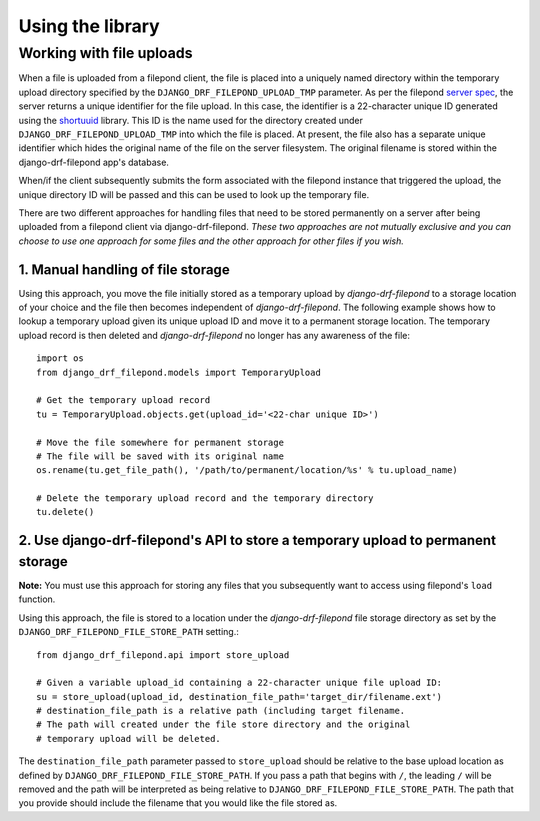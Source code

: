 Using the library
=================

Working with file uploads
-------------------------

When a file is uploaded from a filepond client, the file is placed into a 
uniquely named directory within the temporary upload directory specified by 
the ``DJANGO_DRF_FILEPOND_UPLOAD_TMP`` parameter. As per the filepond 
`server spec <https://pqina.nl/filepond/docs/patterns/api/server/>`_, the 
server returns a unique identifier for the file upload. In this case, 
the identifier is a 22-character unique ID generated using the 
`shortuuid <https://github.com/skorokithakis/shortuuid>`_ library. This 
ID is the name used for the directory created under 
``DJANGO_DRF_FILEPOND_UPLOAD_TMP`` into which the file is placed. At 
present, the file also has a separate unique identifier which hides the 
original name of the file on the server filesystem. The original filename 
is stored within the django-drf-filepond app's database.

When/if the client subsequently submits the form associated with the 
filepond instance that triggered the upload, the unique directory ID 
will be passed and this can be used to look up the temporary file.

There are two different approaches for handling files that need to be stored 
permanently on a server after being uploaded from a filepond client via 
django-drf-filepond. *These two approaches are not mutually exclusive and 
you can choose to use one approach for some files and the other approach for 
other files if you wish.*

1. Manual handling of file storage
^^^^^^^^^^^^^^^^^^^^^^^^^^^^^^^^^^

Using this approach, you move the file initially stored as a temporary 
upload by *django-drf-filepond* to a storage location of your choice and 
the file then becomes independent of *django-drf-filepond*. The following 
example shows how to lookup a temporary upload given its unique upload ID 
and move it to a permanent storage location. The temporary upload record 
is then deleted and *django-drf-filepond* no longer has any awareness of 
the file::

	import os
	from django_drf_filepond.models import TemporaryUpload
	
	# Get the temporary upload record
	tu = TemporaryUpload.objects.get(upload_id='<22-char unique ID>')
	
	# Move the file somewhere for permanent storage
	# The file will be saved with its original name
	os.rename(tu.get_file_path(), '/path/to/permanent/location/%s' % tu.upload_name)
	
	# Delete the temporary upload record and the temporary directory
	tu.delete()

2. Use django-drf-filepond's API to store a temporary upload to permanent storage
^^^^^^^^^^^^^^^^^^^^^^^^^^^^^^^^^^^^^^^^^^^^^^^^^^^^^^^^^^^^^^^^^^^^^^^^^^^^^^^^^

**Note:** You must use this approach for storing any files that you 
subsequently want to access using filepond's ``load`` function.

Using this approach, the file is stored to a location under the 
*django-drf-filepond* file storage directory as set by the 
``DJANGO_DRF_FILEPOND_FILE_STORE_PATH`` setting.::

	from django_drf_filepond.api import store_upload
	
	# Given a variable upload_id containing a 22-character unique file upload ID:
	su = store_upload(upload_id, destination_file_path='target_dir/filename.ext')
	# destination_file_path is a relative path (including target filename. 
	# The path will created under the file store directory and the original 
	# temporary upload will be deleted.
	
The ``destination_file_path`` parameter passed to ``store_upload`` should 
be relative to the base upload location as defined by 
``DJANGO_DRF_FILEPOND_FILE_STORE_PATH``. If you pass a path that begins 
with ``/``, the leading ``/`` will be removed and the path will be 
interpreted as being relative to ``DJANGO_DRF_FILEPOND_FILE_STORE_PATH``. 
The path that you provide should include the filename that you would like 
the file stored as.